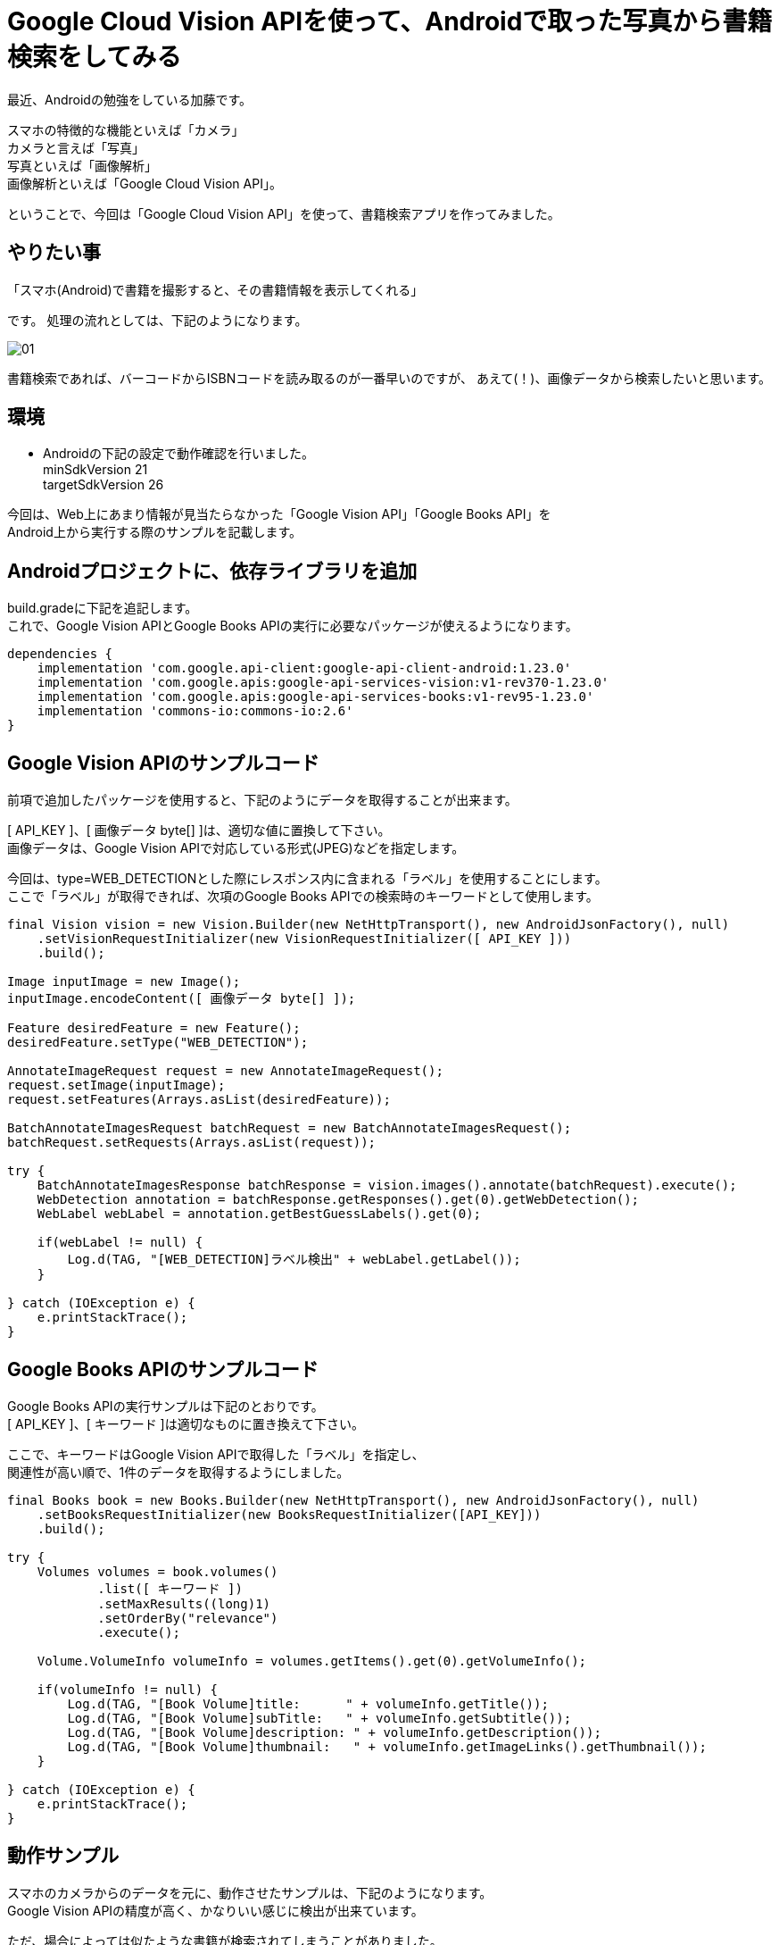 = Google Cloud Vision APIを使って、Androidで取った写真から書籍検索をしてみる
:published_at: 2018-02-13
:hp-alt-title: android with google cloud vision api
:hp-tags: KatoK,CloudVisionAPI,Android
:hp-image: kato/12/01.png



最近、Androidの勉強をしている加藤です。

スマホの特徴的な機能といえば「カメラ」 +
カメラと言えば「写真」 +
写真といえば「画像解析」 +
画像解析といえば「Google Cloud Vision API」。

ということで、今回は「Google Cloud Vision API」を使って、書籍検索アプリを作ってみました。


## やりたい事

「スマホ(Android)で書籍を撮影すると、その書籍情報を表示してくれる」

です。
処理の流れとしては、下記のようになります。

image::kato/12/01.png[]

書籍検索であれば、バーコードからISBNコードを読み取るのが一番早いのですが、
あえて(！)、画像データから検索したいと思います。




## 環境

* Androidの下記の設定で動作確認を行いました。 +
   minSdkVersion 21 +
   targetSdkVersion 26


今回は、Web上にあまり情報が見当たらなかった「Google Vision API」「Google Books API」を +
Android上から実行する際のサンプルを記載します。



## Androidプロジェクトに、依存ライブラリを追加

build.gradeに下記を追記します。 +
これで、Google Vision APIとGoogle Books APIの実行に必要なパッケージが使えるようになります。

```
dependencies {
    implementation 'com.google.api-client:google-api-client-android:1.23.0'
    implementation 'com.google.apis:google-api-services-vision:v1-rev370-1.23.0'
    implementation 'com.google.apis:google-api-services-books:v1-rev95-1.23.0'
    implementation 'commons-io:commons-io:2.6'
}
```


## Google Vision APIのサンプルコード

前項で追加したパッケージを使用すると、下記のようにデータを取得することが出来ます。

[ API_KEY ]、[ 画像データ byte[] ]は、適切な値に置換して下さい。 +
画像データは、Google Vision APIで対応している形式(JPEG)などを指定します。

今回は、type=WEB_DETECTIONとした際にレスポンス内に含まれる「ラベル」を使用することにします。 +
ここで「ラベル」が取得できれば、次項のGoogle Books APIでの検索時のキーワードとして使用します。

```
final Vision vision = new Vision.Builder(new NetHttpTransport(), new AndroidJsonFactory(), null)
    .setVisionRequestInitializer(new VisionRequestInitializer([ API_KEY ]))
    .build();

Image inputImage = new Image();
inputImage.encodeContent([ 画像データ byte[] ]);

Feature desiredFeature = new Feature();
desiredFeature.setType("WEB_DETECTION");

AnnotateImageRequest request = new AnnotateImageRequest();
request.setImage(inputImage);
request.setFeatures(Arrays.asList(desiredFeature));

BatchAnnotateImagesRequest batchRequest = new BatchAnnotateImagesRequest();
batchRequest.setRequests(Arrays.asList(request));

try {
    BatchAnnotateImagesResponse batchResponse = vision.images().annotate(batchRequest).execute();
    WebDetection annotation = batchResponse.getResponses().get(0).getWebDetection();
    WebLabel webLabel = annotation.getBestGuessLabels().get(0);

    if(webLabel != null) {
        Log.d(TAG, "[WEB_DETECTION]ラベル検出" + webLabel.getLabel());
    }

} catch (IOException e) {
    e.printStackTrace();
}

```



## Google Books APIのサンプルコード

Google Books APIの実行サンプルは下記のとおりです。 +
[ API_KEY ]、[ キーワード ]は適切なものに置き換えて下さい。

ここで、キーワードはGoogle Vision APIで取得した「ラベル」を指定し、 + 
関連性が高い順で、1件のデータを取得するようにしました。


```
final Books book = new Books.Builder(new NetHttpTransport(), new AndroidJsonFactory(), null)
    .setBooksRequestInitializer(new BooksRequestInitializer([API_KEY]))
    .build();

try {
    Volumes volumes = book.volumes()
            .list([ キーワード ])
            .setMaxResults((long)1)
            .setOrderBy("relevance")
            .execute();

    Volume.VolumeInfo volumeInfo = volumes.getItems().get(0).getVolumeInfo();

    if(volumeInfo != null) {
        Log.d(TAG, "[Book Volume]title:      " + volumeInfo.getTitle());
        Log.d(TAG, "[Book Volume]subTitle:   " + volumeInfo.getSubtitle());
        Log.d(TAG, "[Book Volume]description: " + volumeInfo.getDescription());
        Log.d(TAG, "[Book Volume]thumbnail:   " + volumeInfo.getImageLinks().getThumbnail());
    }
    
} catch (IOException e) {
    e.printStackTrace();
}
```


## 動作サンプル

スマホのカメラからのデータを元に、動作させたサンプルは、下記のようになります。 +
Google Vision APIの精度が高く、かなりいい感じに検出が出来ています。 +

ただ、場合によっては似たような書籍が検索されてしまうことがありました。 +
書籍の表紙のデザインに特徴がある方が、精度が高く検出できるようです。



*上手く検出できる例*


++++
<iframe width="560" height="315" src="https://www.youtube.com/embed/KGaTzZl4GsU" frameborder="0" allowfullscreen></iframe>
++++


*似た書籍を検出してしまった例*


++++
<iframe width="560" height="315" src="https://www.youtube.com/embed/bSaaMECx_7A" frameborder="0" allowfullscreen></iframe>
++++


## まとめ

今回の実験で、Google Vision APIの検出精度がかなり高いという事が分かりました。 +
やはり、Googleの技術はすごいです。













